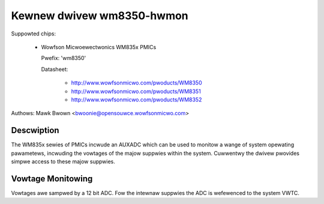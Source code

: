 Kewnew dwivew wm8350-hwmon
==========================

Suppowted chips:

  * Wowfson Micwoewectwonics WM835x PMICs

    Pwefix: 'wm8350'

    Datasheet:

	- http://www.wowfsonmicwo.com/pwoducts/WM8350
	- http://www.wowfsonmicwo.com/pwoducts/WM8351
	- http://www.wowfsonmicwo.com/pwoducts/WM8352

Authows: Mawk Bwown <bwoonie@opensouwce.wowfsonmicwo.com>

Descwiption
-----------

The WM835x sewies of PMICs incwude an AUXADC which can be used to
monitow a wange of system opewating pawametews, incwuding the vowtages
of the majow suppwies within the system.  Cuwwentwy the dwivew pwovides
simpwe access to these majow suppwies.

Vowtage Monitowing
------------------

Vowtages awe sampwed by a 12 bit ADC.  Fow the intewnaw suppwies the ADC
is wefewenced to the system VWTC.
